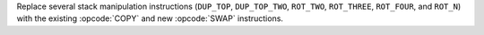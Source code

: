 Replace several stack manipulation instructions (``DUP_TOP``,
``DUP_TOP_TWO``, ``ROT_TWO``, ``ROT_THREE``, ``ROT_FOUR``, and ``ROT_N``)
with the existing :opcode:`COPY` and new :opcode:`SWAP` instructions.
